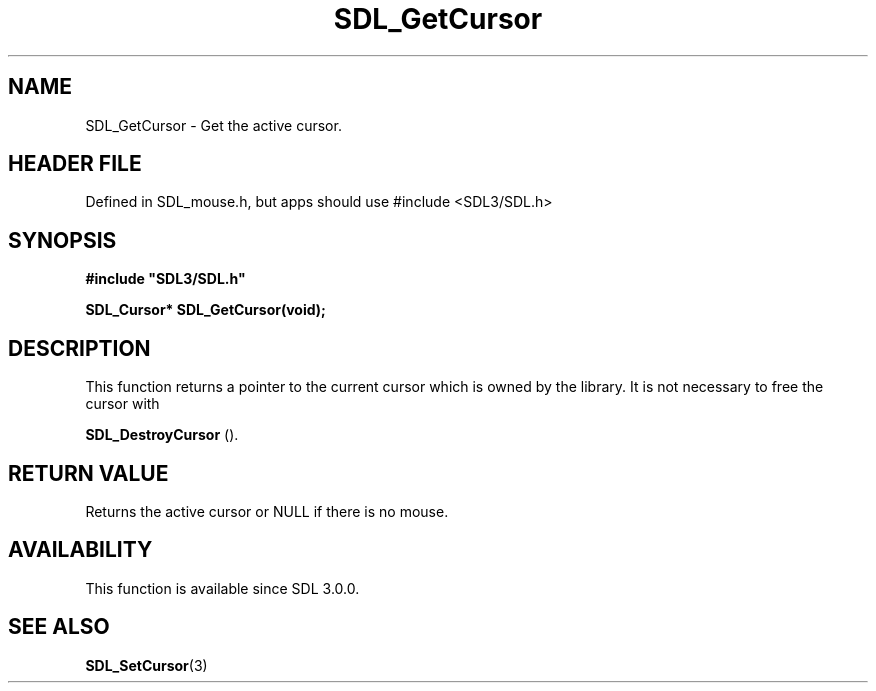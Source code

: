.\" This manpage content is licensed under Creative Commons
.\"  Attribution 4.0 International (CC BY 4.0)
.\"   https://creativecommons.org/licenses/by/4.0/
.\" This manpage was generated from SDL's wiki page for SDL_GetCursor:
.\"   https://wiki.libsdl.org/SDL_GetCursor
.\" Generated with SDL/build-scripts/wikiheaders.pl
.\"  revision SDL-3.1.1-no-vcs
.\" Please report issues in this manpage's content at:
.\"   https://github.com/libsdl-org/sdlwiki/issues/new
.\" Please report issues in the generation of this manpage from the wiki at:
.\"   https://github.com/libsdl-org/SDL/issues/new?title=Misgenerated%20manpage%20for%20SDL_GetCursor
.\" SDL can be found at https://libsdl.org/
.de URL
\$2 \(laURL: \$1 \(ra\$3
..
.if \n[.g] .mso www.tmac
.TH SDL_GetCursor 3 "SDL 3.1.1" "SDL" "SDL3 FUNCTIONS"
.SH NAME
SDL_GetCursor \- Get the active cursor\[char46]
.SH HEADER FILE
Defined in SDL_mouse\[char46]h, but apps should use #include <SDL3/SDL\[char46]h>

.SH SYNOPSIS
.nf
.B #include \(dqSDL3/SDL.h\(dq
.PP
.BI "SDL_Cursor* SDL_GetCursor(void);
.fi
.SH DESCRIPTION
This function returns a pointer to the current cursor which is owned by the
library\[char46] It is not necessary to free the cursor with

.BR SDL_DestroyCursor
()\[char46]

.SH RETURN VALUE
Returns the active cursor or NULL if there is no mouse\[char46]

.SH AVAILABILITY
This function is available since SDL 3\[char46]0\[char46]0\[char46]

.SH SEE ALSO
.BR SDL_SetCursor (3)
